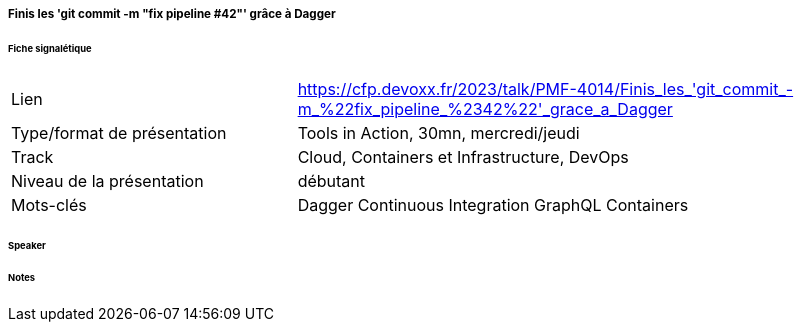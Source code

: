 ===== Finis les 'git commit -m "fix pipeline #42"' grâce à Dagger

====== Fiche signalétique

[cols="1,2"]
|===

|Lien
|https://cfp.devoxx.fr/2023/talk/PMF-4014/Finis_les_'git_commit_-m_%22fix_pipeline_%2342%22'_grace_a_Dagger

|Type/format de présentation
|Tools in Action, 30mn, mercredi/jeudi

|Track
|Cloud, Containers et Infrastructure, DevOps

|Niveau de la présentation
|débutant

|Mots-clés 	
|Dagger Continuous Integration GraphQL Containers

|===

====== Speaker

====== Notes
 	
 	